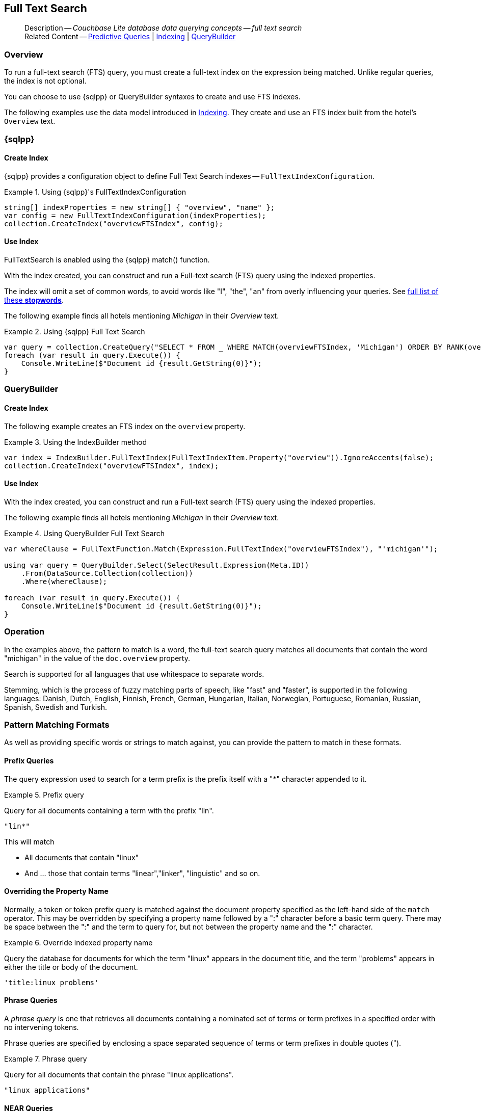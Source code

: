:docname: fts
:page-module: csharp
:page-relative-src-path: fts.adoc
:page-origin-url: https://github.com/couchbase/docs-couchbase-lite.git
:page-origin-start-path:
:page-origin-refname: antora-assembler-simplification
:page-origin-reftype: branch
:page-origin-refhash: (worktree)
[#csharp:fts:::]
== Full Text Search
:page-aliases: learn/csharp-fts.adoc
:page-role:
:description: Couchbase Lite database data querying concepts -- full text search

// Define our environment


// Include common page abstract block -- this is now part of
// Common Content component for this page
// :param-name: kotlin
// :param-title: Android
// :param-module: android
// :topic-group: Topic Group -- Replication
// include::ROOT:partial$_show_page_header_block.adoc[]

// Present common content including abstract and related content footer blocks
[abstract]
--
Description -- _{description}_ +
Related Content -- xref:csharp:querybuilder.adoc#lbl-predquery[Predictive Queries] | xref:csharp:indexing.adoc[Indexing] | xref:csharp:querybuilder.adoc[QueryBuilder]
--

[discrete#csharp:fts:::overview]
=== Overview
To run a full-text search (FTS) query, you must create a full-text index on the expression being matched.
Unlike regular queries, the index is not optional.

You can choose to use {sqlpp} or QueryBuilder syntaxes to create and use FTS indexes.

The following examples use the data model introduced in xref:csharp:indexing.adoc[Indexing].
They create and use an FTS index built from the hotel's `Overview` text.

[discrete#csharp:fts:::sql]
=== {sqlpp}

[discrete#csharp:fts:::create-index]
==== Create Index

{sqlpp} provides a configuration object to define Full Text Search indexes -- `FullTextIndexConfiguration`.

.Using {sqlpp}'s FullTextIndexConfiguration
[#ex-indexbuilder]


[#csharp:fts:::ex-indexbuilder]
====


// Show Main Snippet
// include::csharp:example$code_snippets/Program.cs[tags="fts-index", indent=0]
[source, C#]
----
string[] indexProperties = new string[] { "overview", "name" };
var config = new FullTextIndexConfiguration(indexProperties);
collection.CreateIndex("overviewFTSIndex", config);
----


====


[discrete#csharp:fts:::use-index]
==== Use Index

FullTextSearch is enabled using the {sqlpp} match() function.

With the index created, you can construct and run a Full-text search (FTS) query using the indexed properties.

The index will omit a set of common words, to avoid words like "I", "the", "an" from overly influencing your queries.
See https://github.com/couchbasedeps/sqlite3-unicodesn/blob/HEAD/stopwords_en.h[full list of these **stopwords**].

The following example finds all hotels mentioning _Michigan_ in their _Overview_ text.

.Using {sqlpp} Full Text Search
[#ex-indexbuilder]


[#csharp:fts:::ex-indexbuilder]
====


// Show Main Snippet
// include::csharp:example$code_snippets/Program.cs[tags="fts-query", indent=0]
[source, C#]
----
var query = collection.CreateQuery("SELECT * FROM _ WHERE MATCH(overviewFTSIndex, 'Michigan') ORDER BY RANK(overviewFTSIndex)");
foreach (var result in query.Execute()) {
    Console.WriteLine($"Document id {result.GetString(0)}");
}
----


====


[discrete#csharp:fts:::querybuilder]
=== QueryBuilder

[discrete#csharp:fts:::create-index-2]
==== Create Index
The following example creates an FTS index on the `overview` property.

.Using the IndexBuilder method
[#ex-indexbuilder-queyrbuilder]


[#csharp:fts:::ex-indexbuilder-queyrbuilder]
====


// Show Main Snippet
// include::csharp:example$code_snippets/Program.cs[tags="fts-index_Querybuilder", indent=0]
[source, C#]
----
var index = IndexBuilder.FullTextIndex(FullTextIndexItem.Property("overview")).IgnoreAccents(false);
collection.CreateIndex("overviewFTSIndex", index);
----


====


[discrete#csharp:fts:::use-index-2]
==== Use Index
With the index created, you can construct and run a Full-text search (FTS) query using the indexed properties.

The following example finds all hotels mentioning _Michigan_ in their _Overview_ text.

.Using QueryBuilder Full Text Search
[#ex-indexbuilder]


[#csharp:fts:::ex-indexbuilder]
====


// Show Main Snippet
// include::csharp:example$code_snippets/Program.cs[tags="fts-query_Querybuilder", indent=0]
[source, C#]
----
var whereClause = FullTextFunction.Match(Expression.FullTextIndex("overviewFTSIndex"), "'michigan'");

using var query = QueryBuilder.Select(SelectResult.Expression(Meta.ID))
    .From(DataSource.Collection(collection))
    .Where(whereClause);

foreach (var result in query.Execute()) {
    Console.WriteLine($"Document id {result.GetString(0)}");
}
----


====


[discrete#csharp:fts:::operation]
=== Operation

In the examples above, the pattern to match is a word, the full-text search query matches all documents that contain the word "michigan" in the value of the `doc.overview` property.

Search is supported for all languages that use whitespace to separate words.

Stemming, which is the process of fuzzy matching parts of speech, like "fast" and "faster", is supported in the following languages: Danish, Dutch, English, Finnish, French, German, Hungarian, Italian, Norwegian, Portuguese, Romanian, Russian, Spanish, Swedish and Turkish.


[discrete#csharp:fts:::pattern-matching-formats]
=== Pattern Matching Formats


As well as providing specific words or strings to match against, you can provide the pattern to match in these formats.

[discrete#csharp:fts:::prefix-queries]
==== Prefix Queries

The query expression used to search for a term prefix is the prefix itself with a "*" character appended to it.

.Prefix query
====
Query for all documents containing a term with the prefix "lin".
....
"lin*"
....

This will match

* All documents that contain "linux"
* And ... those that contain terms "linear","linker", "linguistic" and so on.
====

[discrete#csharp:fts:::overriding-the-property-name]
==== Overriding the Property Name

Normally, a token or token prefix query is matched against the document property specified as the left-hand side of the `match` operator.
This may be overridden by specifying a property name followed by a ":" character before a basic term query.
There may be space between the ":" and the term to query for, but not between the property name and the ":" character.

.Override indexed property name
====
Query the database for documents for which the term "linux" appears in the document title, and the term "problems" appears in either the title or body of the document.
....
'title:linux problems'
....
====


[discrete#csharp:fts:::phrase-queries]
==== Phrase Queries

A _phrase query_ is one that retrieves all documents containing a nominated set of terms or term prefixes in a specified order with no intervening tokens.

Phrase queries are specified by enclosing a space separated sequence of terms or term prefixes in double quotes (").

.Phrase query
====
Query for all documents that contain the phrase "linux applications".
....
"linux applications"
....
====

[discrete#csharp:fts:::near-queries]
==== NEAR Queries
A NEAR query is a query that returns documents that contain a two or more nominated terms or phrases within a specified proximity of each other (by default with 10 or less intervening terms).
A NEAR query is specified by putting the keyword "NEAR" between two phrase, token or token prefix queries.
To specify a proximity other than the default, an operator of the form "NEAR/" may be used, where is the maximum number of intervening terms allowed.

.Near query
====
Search for a document that contains the phrase "replication" and the term "database" with not more than 2 terms separating the two.
....
"database NEAR/2 replication"
....
====

[discrete#csharp:fts:::and-or-not-query-operators]
==== AND, OR & NOT Query Operators::
The enhanced query syntax supports the AND, OR and NOT binary set operators.
Each of the two operands to an operator may be a basic FTS query, or the result of another AND, OR or NOT set operation.
Operators must be entered using capital letters.
Otherwise, they are interpreted as basic term queries instead of set operators.

.Using And, Or and Not
====
Return the set of documents that contain the term "couchbase", and the term "database".
....
"couchbase AND database"
....

====

[discrete#csharp:fts:::operator-precedence]
==== Operator Precedence
When using the enhanced query syntax, parenthesis may be used to specify the precedence of the various operators.

.Operator precedence
====
Query for the set of documents that contains the term "linux", and at least one of the phrases "couchbase database" and "sqlite library".
....
'("couchbase database" OR "sqlite library") AND "linux"'
....
====

[discrete#csharp:fts:::ordering-results]
=== Ordering Results

It's very common to sort full-text results in descending order of relevance.
This can be a very difficult heuristic to define, but Couchbase Lite comes with a ranking function you can use.

In the `OrderBy` array, use a string of the form `Rank(X)`, where `X` is the property or expression being searched, to represent the ranking of the result.


[discrete#csharp:fts:::related-content]
=== Related Content
++++
<div class="card-row three-column-row">
++++

[.column]
==== {empty}
.How to . . .
* xref:csharp:querybuilder.adoc[QueryBuilder]
* xref:csharp:query-n1ql-mobile.adoc[{sqlpp} for Mobile]
* xref:csharp:query-live.adoc[Live Queries]
* xref:csharp:fts.adoc[Full Text Search]


.

[discrete.colum#csharp:fts:::-2n]
==== {empty}
.Learn more . . .
* xref:csharp:query-n1ql-mobile-querybuilder-diffs.adoc[{sqlpp} Mobile - Querybuilder  Differences]
* xref:csharp:query-n1ql-mobile-server-diffs.adoc[{sqlpp} Mobile - {sqlpp} Server Differences]
* xref:csharp:query-resultsets.adoc[Query Resultsets]
* xref:csharp:query-troubleshooting.adoc[Query Troubleshooting]
* xref:csharp:query-live.adoc[Live Queries]

* xref:csharp:database.adoc[Databases]
* xref:csharp:document.adoc[Documents]
* xref:csharp:blob.adoc[Blobs]

.


[discrete.colum#csharp:fts:::-3n]
==== {empty}
.Dive Deeper . . .
https://forums.couchbase.com/c/mobile/14[Mobile Forum] |
https://blog.couchbase.com/[Blog] |
https://docs.couchbase.com/tutorials/[Tutorials]

.


++++
</div>
++++

// Include common footer block -- this is now part of
// Common Content component for this page
// include::ROOT:partial$block-related-content-query.adoc[]



